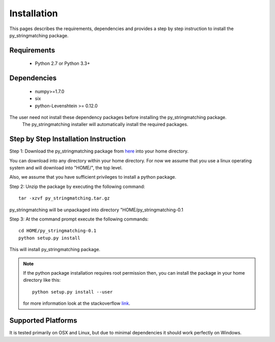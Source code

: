 ============
Installation
============
This pages describes the requirements, dependencies and provides a step by step instruction
to install the py_stringmatching package.

Requirements
------------
    * Python 2.7 or Python 3.3+

Dependencies
------------
    * numpy>=1.7.0
    * six
    * python-Levenshtein >= 0.12.0


.. note::
The user need not install these dependency packages before installing the py_stringmatching package.
    The py_stringmatching installer will automatically install the required packages.


Step by Step Installation Instruction
-------------------------------------
Step 1: Download the py_stringmatching package from `here
<http://pradap-www.cs.wisc.edu/py_stringmatching/py_stringmatching-0.1.tar.gz>`_
into your home directory.

You can download into any directory within your home directory. For now we assume that you use a
linux operating system and will download into "HOME/", the top level.

Also, we assume that you have sufficient privileges to install a python package.

Step 2: Unzip the package by executing the following command::

    tar -xzvf py_stringmatching.tar.gz

py_stringmatching will be unpackaged into directory "HOME/py_stringmatching-0.1


Step 3: At the command prompt execute the following commands::

    cd HOME/py_stringmatching-0.1
    python setup.py install

This will install py_stringmatching package.

.. note::

    If the python package installation requires root permission then, you can install the package in
    your home directory like this::

        python setup.py install --user

    for more information look at the stackoverflow `link
    <http://stackoverflow.com/questions/14179941/how-to-install-python-packages-without-root-privileges>`_.

Supported Platforms
-------------------
It is tested primarily on OSX and Linux, but due to minimal dependencies it should work perfectly on Windows.
